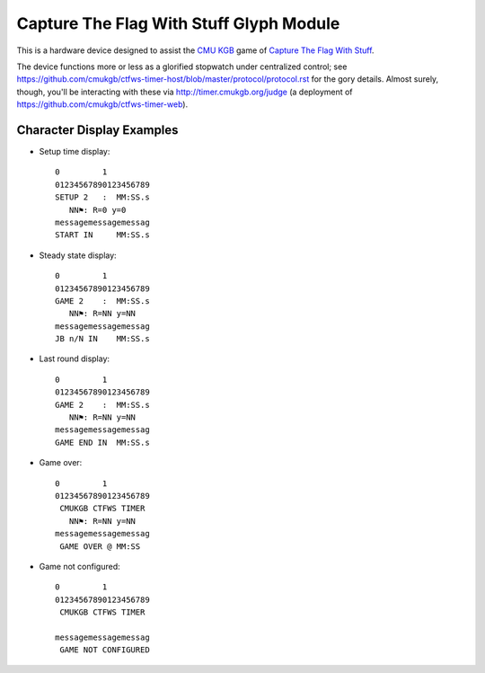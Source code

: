 ########################################
Capture The Flag With Stuff Glyph Module
########################################

This is a hardware device designed to assist the `CMU KGB
<http://www.cmukgb.org/>`_ game of `Capture The Flag With Stuff
<http://www.cmukgb.org/activities/ctfws.php>`_.

The device functions more or less as a glorified stopwatch under centralized
control; see
https://github.com/cmukgb/ctfws-timer-host/blob/master/protocol/protocol.rst
for the gory details.  Almost surely, though, you'll be interacting with these
via http://timer.cmukgb.org/judge (a deployment of
https://github.com/cmukgb/ctfws-timer-web).

Character Display Examples
##########################

* Setup time display::

    0         1         
    01234567890123456789
    SETUP 2   :  MM:SS.s
       NN⚑: R=0 y=0
    messagemessagemessag
    START IN     MM:SS.s

* Steady state display::

    0         1         
    01234567890123456789
    GAME 2    :  MM:SS.s
       NN⚑: R=NN y=NN
    messagemessagemessag
    JB n/N IN    MM:SS.s

* Last round display::

    0         1         
    01234567890123456789
    GAME 2    :  MM:SS.s
       NN⚑: R=NN y=NN
    messagemessagemessag
    GAME END IN  MM:SS.s

* Game over::

    0         1         
    01234567890123456789
     CMUKGB CTFWS TIMER
       NN⚑: R=NN y=NN
    messagemessagemessag
     GAME OVER @ MM:SS

* Game not configured::

    0         1         
    01234567890123456789
     CMUKGB CTFWS TIMER
       
    messagemessagemessag
     GAME NOT CONFIGURED


